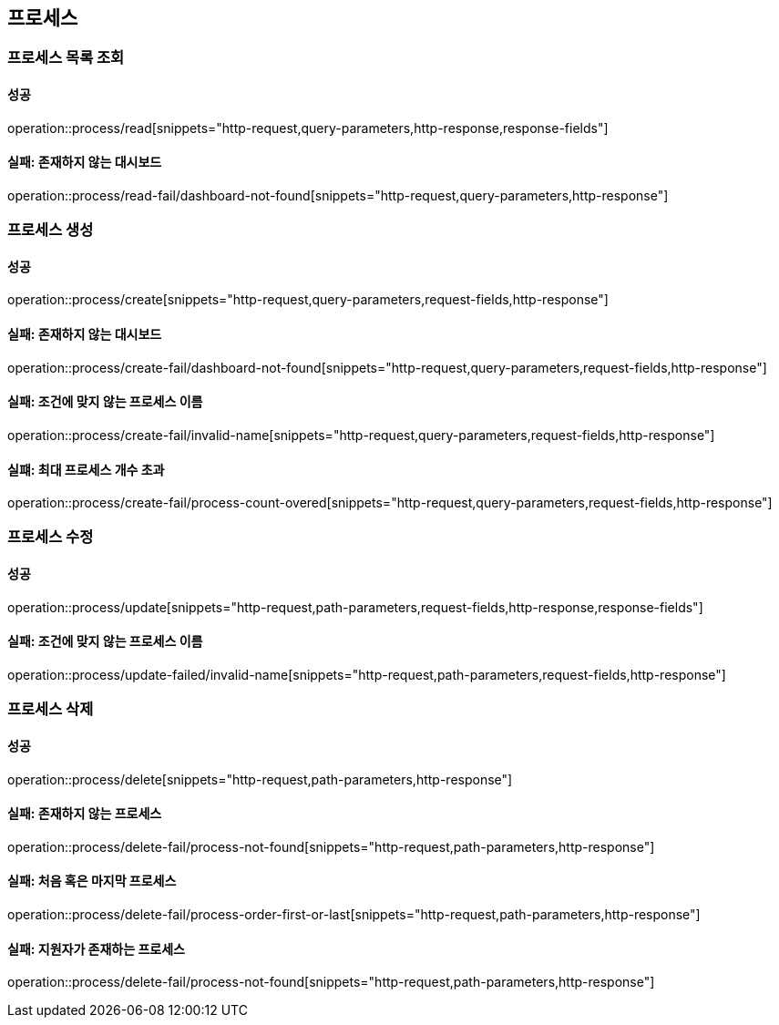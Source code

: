 == 프로세스

=== 프로세스 목록 조회

==== 성공

operation::process/read[snippets="http-request,query-parameters,http-response,response-fields"]

==== 실패: 존재하지 않는 대시보드

operation::process/read-fail/dashboard-not-found[snippets="http-request,query-parameters,http-response"]

=== 프로세스 생성

==== 성공

operation::process/create[snippets="http-request,query-parameters,request-fields,http-response"]

==== 실패: 존재하지 않는 대시보드

operation::process/create-fail/dashboard-not-found[snippets="http-request,query-parameters,request-fields,http-response"]

==== 실패: 조건에 맞지 않는 프로세스 이름

operation::process/create-fail/invalid-name[snippets="http-request,query-parameters,request-fields,http-response"]

==== 실퍠: 최대 프로세스 개수 초과

operation::process/create-fail/process-count-overed[snippets="http-request,query-parameters,request-fields,http-response"]

=== 프로세스 수정

==== 성공

operation::process/update[snippets="http-request,path-parameters,request-fields,http-response,response-fields"]

==== 실패: 조건에 맞지 않는 프로세스 이름

operation::process/update-failed/invalid-name[snippets="http-request,path-parameters,request-fields,http-response"]

=== 프로세스 삭제

==== 성공

operation::process/delete[snippets="http-request,path-parameters,http-response"]

==== 실패: 존재하지 않는 프로세스

operation::process/delete-fail/process-not-found[snippets="http-request,path-parameters,http-response"]

==== 실패: 처음 혹은 마지막 프로세스

operation::process/delete-fail/process-order-first-or-last[snippets="http-request,path-parameters,http-response"]

==== 실패: 지원자가 존재하는 프로세스

operation::process/delete-fail/process-not-found[snippets="http-request,path-parameters,http-response"]
